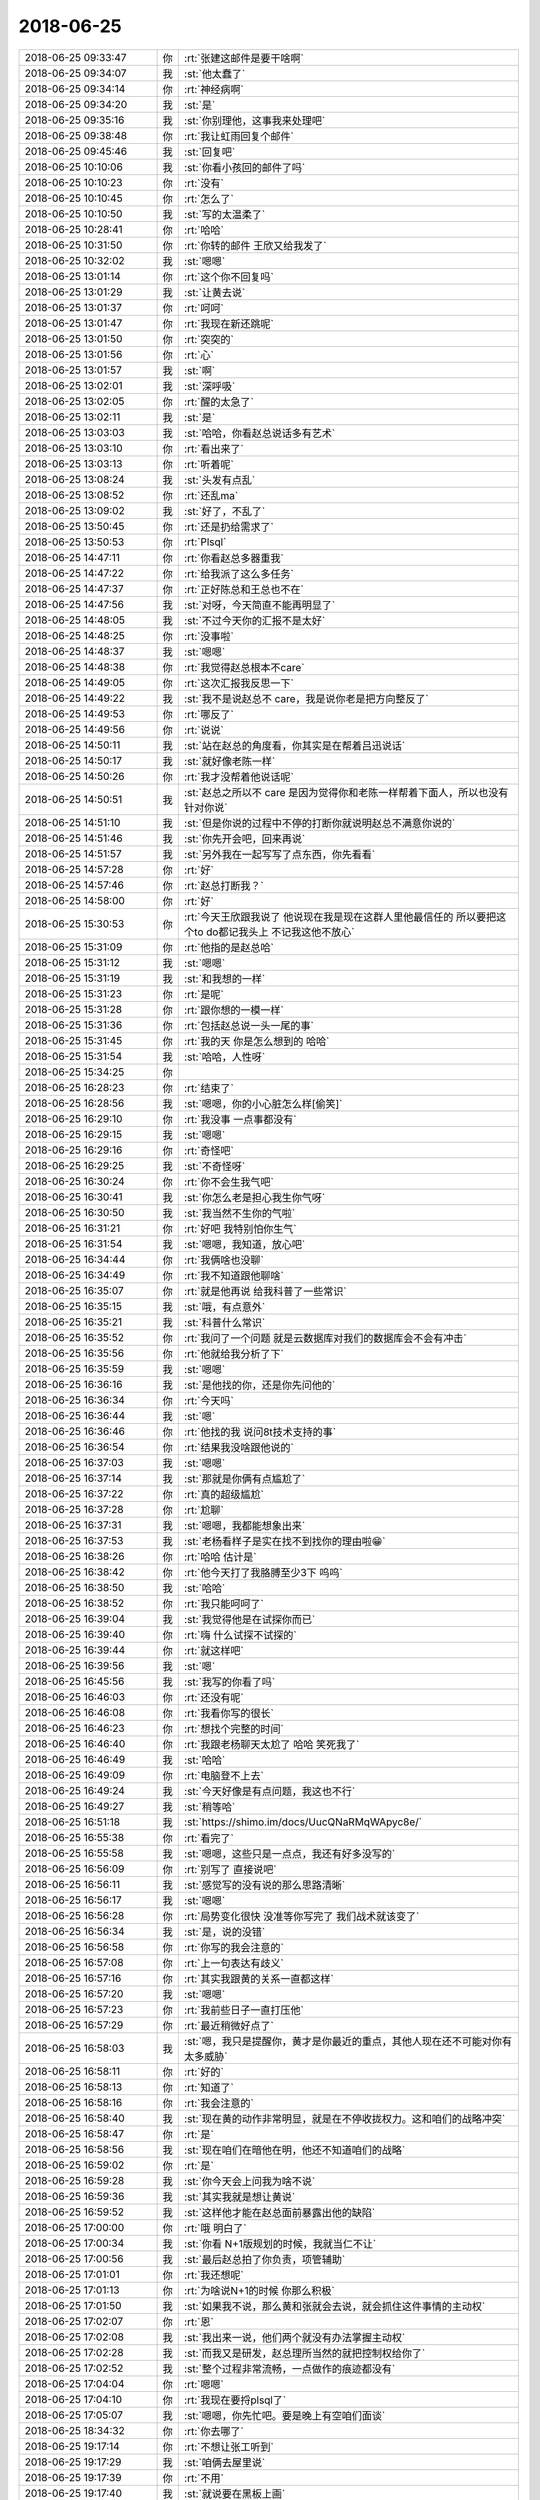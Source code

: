 2018-06-25
-------------

.. list-table::
   :widths: 25, 1, 60

   * - 2018-06-25 09:33:47
     - 你
     - :rt:`张建这邮件是要干啥啊`
   * - 2018-06-25 09:34:07
     - 我
     - :st:`他太蠢了`
   * - 2018-06-25 09:34:14
     - 你
     - :rt:`神经病啊`
   * - 2018-06-25 09:34:20
     - 我
     - :st:`是`
   * - 2018-06-25 09:35:16
     - 我
     - :st:`你别理他，这事我来处理吧`
   * - 2018-06-25 09:38:48
     - 你
     - :rt:`我让虹雨回复个邮件`
   * - 2018-06-25 09:45:46
     - 我
     - :st:`回复吧`
   * - 2018-06-25 10:10:06
     - 我
     - :st:`你看小孩回的邮件了吗`
   * - 2018-06-25 10:10:23
     - 你
     - :rt:`没有`
   * - 2018-06-25 10:10:45
     - 你
     - :rt:`怎么了`
   * - 2018-06-25 10:10:50
     - 我
     - :st:`写的太温柔了`
   * - 2018-06-25 10:28:41
     - 你
     - :rt:`哈哈`
   * - 2018-06-25 10:31:50
     - 你
     - :rt:`你转的邮件 王欣又给我发了`
   * - 2018-06-25 10:32:02
     - 我
     - :st:`嗯嗯`
   * - 2018-06-25 13:01:14
     - 你
     - :rt:`这个你不回复吗`
   * - 2018-06-25 13:01:29
     - 我
     - :st:`让黄去说`
   * - 2018-06-25 13:01:37
     - 你
     - :rt:`呵呵`
   * - 2018-06-25 13:01:47
     - 你
     - :rt:`我现在新还跳呢`
   * - 2018-06-25 13:01:50
     - 你
     - :rt:`突突的`
   * - 2018-06-25 13:01:56
     - 你
     - :rt:`心`
   * - 2018-06-25 13:01:57
     - 我
     - :st:`啊`
   * - 2018-06-25 13:02:01
     - 我
     - :st:`深呼吸`
   * - 2018-06-25 13:02:05
     - 你
     - :rt:`醒的太急了`
   * - 2018-06-25 13:02:11
     - 我
     - :st:`是`
   * - 2018-06-25 13:03:03
     - 我
     - :st:`哈哈，你看赵总说话多有艺术`
   * - 2018-06-25 13:03:10
     - 你
     - :rt:`看出来了`
   * - 2018-06-25 13:03:13
     - 你
     - :rt:`听着呢`
   * - 2018-06-25 13:08:24
     - 我
     - :st:`头发有点乱`
   * - 2018-06-25 13:08:52
     - 你
     - :rt:`还乱ma`
   * - 2018-06-25 13:09:02
     - 我
     - :st:`好了，不乱了`
   * - 2018-06-25 13:50:45
     - 你
     - :rt:`还是扔给需求了`
   * - 2018-06-25 13:50:53
     - 你
     - :rt:`Plsql`
   * - 2018-06-25 14:47:11
     - 你
     - :rt:`你看赵总多器重我`
   * - 2018-06-25 14:47:22
     - 你
     - :rt:`给我派了这么多任务`
   * - 2018-06-25 14:47:37
     - 你
     - :rt:`正好陈总和王总也不在`
   * - 2018-06-25 14:47:56
     - 我
     - :st:`对呀，今天简直不能再明显了`
   * - 2018-06-25 14:48:05
     - 我
     - :st:`不过今天你的汇报不是太好`
   * - 2018-06-25 14:48:25
     - 你
     - :rt:`没事啦`
   * - 2018-06-25 14:48:37
     - 我
     - :st:`嗯嗯`
   * - 2018-06-25 14:48:38
     - 你
     - :rt:`我觉得赵总根本不care`
   * - 2018-06-25 14:49:05
     - 你
     - :rt:`这次汇报我反思一下`
   * - 2018-06-25 14:49:22
     - 我
     - :st:`我不是说赵总不 care，我是说你老是把方向整反了`
   * - 2018-06-25 14:49:53
     - 你
     - :rt:`哪反了`
   * - 2018-06-25 14:49:56
     - 你
     - :rt:`说说`
   * - 2018-06-25 14:50:11
     - 我
     - :st:`站在赵总的角度看，你其实是在帮着吕迅说话`
   * - 2018-06-25 14:50:17
     - 我
     - :st:`就好像老陈一样`
   * - 2018-06-25 14:50:26
     - 你
     - :rt:`我才没帮着他说话呢`
   * - 2018-06-25 14:50:51
     - 我
     - :st:`赵总之所以不 care 是因为觉得你和老陈一样帮着下面人，所以也没有针对你说`
   * - 2018-06-25 14:51:10
     - 我
     - :st:`但是你说的过程中不停的打断你就说明赵总不满意你说的`
   * - 2018-06-25 14:51:46
     - 我
     - :st:`你先开会吧，回来再说`
   * - 2018-06-25 14:51:57
     - 我
     - :st:`另外我在一起写写了点东西，你先看看`
   * - 2018-06-25 14:57:28
     - 你
     - :rt:`好`
   * - 2018-06-25 14:57:46
     - 你
     - :rt:`赵总打断我？`
   * - 2018-06-25 14:58:00
     - 你
     - :rt:`好`
   * - 2018-06-25 15:30:53
     - 你
     - :rt:`今天王欣跟我说了 他说现在我是现在这群人里他最信任的 所以要把这个to do都记我头上 不记我这他不放心`
   * - 2018-06-25 15:31:09
     - 你
     - :rt:`他指的是赵总哈`
   * - 2018-06-25 15:31:12
     - 我
     - :st:`嗯嗯`
   * - 2018-06-25 15:31:19
     - 我
     - :st:`和我想的一样`
   * - 2018-06-25 15:31:23
     - 你
     - :rt:`是呢`
   * - 2018-06-25 15:31:28
     - 你
     - :rt:`跟你想的一模一样`
   * - 2018-06-25 15:31:36
     - 你
     - :rt:`包括赵总说一头一尾的事`
   * - 2018-06-25 15:31:45
     - 你
     - :rt:`我的天 你是怎么想到的 哈哈`
   * - 2018-06-25 15:31:54
     - 我
     - :st:`哈哈，人性呀`
   * - 2018-06-25 15:34:25
     - 你
     - .. image:: images/231265.jpg
          :width: 100px
   * - 2018-06-25 16:28:23
     - 你
     - :rt:`结束了`
   * - 2018-06-25 16:28:56
     - 我
     - :st:`嗯嗯，你的小心脏怎么样[偷笑]`
   * - 2018-06-25 16:29:10
     - 你
     - :rt:`我没事 一点事都没有`
   * - 2018-06-25 16:29:15
     - 我
     - :st:`嗯嗯`
   * - 2018-06-25 16:29:16
     - 你
     - :rt:`奇怪吧`
   * - 2018-06-25 16:29:25
     - 我
     - :st:`不奇怪呀`
   * - 2018-06-25 16:30:24
     - 你
     - :rt:`你不会生我气吧`
   * - 2018-06-25 16:30:41
     - 我
     - :st:`你怎么老是担心我生你气呀`
   * - 2018-06-25 16:30:50
     - 我
     - :st:`我当然不生你的气啦`
   * - 2018-06-25 16:31:21
     - 你
     - :rt:`好吧 我特别怕你生气`
   * - 2018-06-25 16:31:54
     - 我
     - :st:`嗯嗯，我知道，放心吧`
   * - 2018-06-25 16:34:44
     - 你
     - :rt:`我俩啥也没聊`
   * - 2018-06-25 16:34:49
     - 你
     - :rt:`我不知道跟他聊啥`
   * - 2018-06-25 16:35:07
     - 你
     - :rt:`就是他再说 给我科普了一些常识`
   * - 2018-06-25 16:35:15
     - 我
     - :st:`哦，有点意外`
   * - 2018-06-25 16:35:21
     - 我
     - :st:`科普什么常识`
   * - 2018-06-25 16:35:52
     - 你
     - :rt:`我问了一个问题 就是云数据库对我们的数据库会不会有冲击`
   * - 2018-06-25 16:35:56
     - 你
     - :rt:`他就给我分析了下`
   * - 2018-06-25 16:35:59
     - 我
     - :st:`嗯嗯`
   * - 2018-06-25 16:36:16
     - 我
     - :st:`是他找的你，还是你先问他的`
   * - 2018-06-25 16:36:34
     - 你
     - :rt:`今天吗`
   * - 2018-06-25 16:36:44
     - 我
     - :st:`嗯`
   * - 2018-06-25 16:36:46
     - 你
     - :rt:`他找的我 说问8t技术支持的事`
   * - 2018-06-25 16:36:54
     - 你
     - :rt:`结果我没啥跟他说的`
   * - 2018-06-25 16:37:03
     - 我
     - :st:`嗯嗯`
   * - 2018-06-25 16:37:14
     - 我
     - :st:`那就是你俩有点尴尬了`
   * - 2018-06-25 16:37:22
     - 你
     - :rt:`真的超级尴尬`
   * - 2018-06-25 16:37:28
     - 你
     - :rt:`尬聊`
   * - 2018-06-25 16:37:31
     - 我
     - :st:`嗯嗯，我都能想象出来`
   * - 2018-06-25 16:37:53
     - 我
     - :st:`老杨看样子是实在找不到找你的理由啦😁`
   * - 2018-06-25 16:38:26
     - 你
     - :rt:`哈哈 估计是`
   * - 2018-06-25 16:38:42
     - 你
     - :rt:`他今天打了我胳膊至少3下 呜呜`
   * - 2018-06-25 16:38:50
     - 我
     - :st:`哈哈`
   * - 2018-06-25 16:38:52
     - 你
     - :rt:`我只能呵呵了`
   * - 2018-06-25 16:39:04
     - 我
     - :st:`我觉得他是在试探你而已`
   * - 2018-06-25 16:39:40
     - 你
     - :rt:`嗨 什么试探不试探的`
   * - 2018-06-25 16:39:44
     - 你
     - :rt:`就这样吧`
   * - 2018-06-25 16:39:56
     - 我
     - :st:`嗯`
   * - 2018-06-25 16:45:56
     - 我
     - :st:`我写的你看了吗`
   * - 2018-06-25 16:46:03
     - 你
     - :rt:`还没有呢`
   * - 2018-06-25 16:46:08
     - 你
     - :rt:`我看你写的很长`
   * - 2018-06-25 16:46:23
     - 你
     - :rt:`想找个完整的时间`
   * - 2018-06-25 16:46:40
     - 你
     - :rt:`我跟老杨聊天太尬了 哈哈 笑死我了`
   * - 2018-06-25 16:46:49
     - 我
     - :st:`哈哈`
   * - 2018-06-25 16:49:09
     - 你
     - :rt:`电脑登不上去`
   * - 2018-06-25 16:49:24
     - 我
     - :st:`今天好像是有点问题，我这也不行`
   * - 2018-06-25 16:49:27
     - 我
     - :st:`稍等哈`
   * - 2018-06-25 16:51:18
     - 我
     - :st:`https://shimo.im/docs/UucQNaRMqWApyc8e/`
   * - 2018-06-25 16:55:38
     - 你
     - :rt:`看完了`
   * - 2018-06-25 16:55:58
     - 我
     - :st:`嗯嗯，这些只是一点点，我还有好多没写的`
   * - 2018-06-25 16:56:09
     - 你
     - :rt:`别写了 直接说吧`
   * - 2018-06-25 16:56:11
     - 我
     - :st:`感觉写的没有说的那么思路清晰`
   * - 2018-06-25 16:56:17
     - 我
     - :st:`嗯嗯`
   * - 2018-06-25 16:56:28
     - 你
     - :rt:`局势变化很快 没准等你写完了 我们战术就该变了`
   * - 2018-06-25 16:56:34
     - 我
     - :st:`是，说的没错`
   * - 2018-06-25 16:56:58
     - 你
     - :rt:`你写的我会注意的`
   * - 2018-06-25 16:57:08
     - 你
     - :rt:`上一句表达有歧义`
   * - 2018-06-25 16:57:16
     - 你
     - :rt:`其实我跟黄的关系一直都这样`
   * - 2018-06-25 16:57:20
     - 我
     - :st:`嗯嗯`
   * - 2018-06-25 16:57:23
     - 你
     - :rt:`我前些日子一直打压他`
   * - 2018-06-25 16:57:29
     - 你
     - :rt:`最近稍微好点了`
   * - 2018-06-25 16:58:03
     - 我
     - :st:`嗯，我只是提醒你，黄才是你最近的重点，其他人现在还不可能对你有太多威胁`
   * - 2018-06-25 16:58:11
     - 你
     - :rt:`好的`
   * - 2018-06-25 16:58:13
     - 你
     - :rt:`知道了`
   * - 2018-06-25 16:58:16
     - 你
     - :rt:`我会注意的`
   * - 2018-06-25 16:58:40
     - 我
     - :st:`现在黄的动作非常明显，就是在不停收拢权力。这和咱们的战略冲突`
   * - 2018-06-25 16:58:47
     - 你
     - :rt:`是`
   * - 2018-06-25 16:58:56
     - 我
     - :st:`现在咱们在暗他在明，他还不知道咱们的战略`
   * - 2018-06-25 16:59:02
     - 你
     - :rt:`是`
   * - 2018-06-25 16:59:28
     - 我
     - :st:`你今天会上问我为啥不说`
   * - 2018-06-25 16:59:36
     - 我
     - :st:`其实我就是想让黄说`
   * - 2018-06-25 16:59:52
     - 我
     - :st:`这样他才能在赵总面前暴露出他的缺陷`
   * - 2018-06-25 17:00:00
     - 你
     - :rt:`哦 明白了`
   * - 2018-06-25 17:00:34
     - 我
     - :st:`你看 N+1版规划的时候，我就当仁不让`
   * - 2018-06-25 17:00:56
     - 我
     - :st:`最后赵总拍了你负责，项管辅助`
   * - 2018-06-25 17:01:01
     - 你
     - :rt:`我还想呢`
   * - 2018-06-25 17:01:13
     - 你
     - :rt:`为啥说N+1的时候 你那么积极`
   * - 2018-06-25 17:01:50
     - 我
     - :st:`如果我不说，那么黄和张就会去说，就会抓住这件事情的主动权`
   * - 2018-06-25 17:02:07
     - 你
     - :rt:`恩`
   * - 2018-06-25 17:02:08
     - 我
     - :st:`我出来一说，他们两个就没有办法掌握主动权`
   * - 2018-06-25 17:02:28
     - 我
     - :st:`而我又是研发，赵总理所当然的就把控制权给你了`
   * - 2018-06-25 17:02:52
     - 我
     - :st:`整个过程非常流畅，一点做作的痕迹都没有`
   * - 2018-06-25 17:04:04
     - 你
     - :rt:`嗯嗯`
   * - 2018-06-25 17:04:10
     - 你
     - :rt:`我现在要捋plsql了`
   * - 2018-06-25 17:05:07
     - 我
     - :st:`嗯嗯，你先忙吧。要是晚上有空咱们面谈`
   * - 2018-06-25 18:34:32
     - 你
     - :rt:`你去哪了`
   * - 2018-06-25 19:17:14
     - 你
     - :rt:`不想让张工听到`
   * - 2018-06-25 19:17:29
     - 我
     - :st:`咱俩去屋里说`
   * - 2018-06-25 19:17:39
     - 你
     - :rt:`不用`
   * - 2018-06-25 19:17:40
     - 我
     - :st:`就说要在黑板上画`
   * - 2018-06-25 19:17:45
     - 你
     - :rt:`哦哦`
